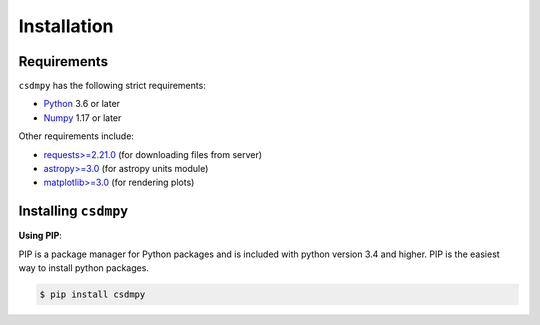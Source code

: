 ############
Installation
############

Requirements
============

``csdmpy`` has the following strict requirements:

- `Python <https://www.python.org>`_ 3.6 or later
- `Numpy <https://numpy.org>`_ 1.17 or later

Other requirements include:

- `requests>=2.21.0 <http://docs.python-requests.org/en/master/>`_
  (for downloading files from server)
- `astropy>=3.0 <http://www.astropy.org>`_ (for astropy units module)
- `matplotlib>=3.0 <https://matplotlib.org>`_ (for rendering plots)


Installing ``csdmpy``
=====================

**Using PIP**:

PIP is a package manager for Python packages and is included with python version 3.4
and higher. PIP is the easiest way to install python packages.

.. code-block:: bash

    $ pip install csdmpy
